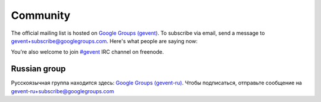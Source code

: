 ===========
 Community
===========

The official mailing list is hosted on `Google Groups (gevent)`_. To
subscribe via email, send a message to
gevent+subscribe@googlegroups.com. Here's what people are saying now:


.. raw:: html

   <iframe id="forum_embed"
         src="javascript:void(0)"
         scrolling="no"
         frameborder="0"
         width="100%"
         height="500">
   </iframe>

   <script type="text/javascript">
         document.getElementById("forum_embed").src = "https://groups.google.com/forum/embed/?place=forum/gevent"
             + "&showsearch=true&showtabs=false&hideforumtitle=true&showpopout=true&parenturl=" + encodeURIComponent(window.location.href);
   </script>


You're also welcome to join `#gevent`_ IRC channel on freenode.


Russian group
=============

Русскоязычная группа находится здесь: `Google Groups (gevent-ru)`_. Чтобы подписаться, отправьте сообщение на gevent-ru+subscribe@googlegroups.com


.. _Google Groups (gevent): http://groups.google.com/group/gevent
.. _#gevent: http://webchat.freenode.net/?channels=gevent
.. _Google Groups (gevent-ru): http://groups.google.com/group/gevent-ru

